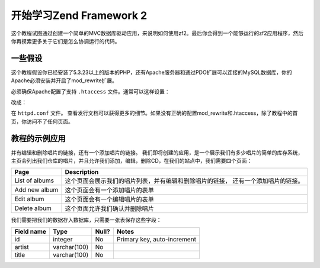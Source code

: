 .. _user-guide.overview:

开始学习Zend Framework 2
=====================================

这个教程试图通过创建一个简单的MVC数据库驱动应用，来说明如何使用zf2。最后你会得到一个能够运行的zf2应用程序，然后你再摸索更多关于它们是怎么协调运行的代码。

.. _user-guide.overview.assumptions:

一些假设
----------------

这个教程假设你已经安装了5.3.23以上的版本的PHP，还有Apache服务器和通过PDO扩展可以连接的MySQL数据库，你的Apache必须安装并开启了mod_rewrite扩展。

必须确保Apache配置了支持 ``.htaccess`` 文件。通常可以这样设置：

.. code-block:: apache
   :linenos:

    AllowOverride None

改成：

.. code-block:: apache
   :linenos:

    AllowOverride FileInfo

在 ``httpd.conf`` 文件。 查看发行文档可以获得更多的细节。如果没有正确的配置mod_rewrite和.htaccess，除了教程中的首页，你访问不了任何页面。

.. 注意::

   另外，如果你使用5.4以上的PHP版本，你可能使用built-in服务器代替Apache来开发。

教程的示例应用
------------------------
并有编辑和删除唱片的链接，还有一个添加唱片的链接。
我们即将创建的应用，是一个展示我们有多少唱片的简单的库存系统，主页会列出我们仓库的唱片，并且允许我们添加，编辑，删除CD，在我们的站点中，我们需要四个页面：

+----------------+------------------------------------------------------------+
| Page           | Description                                                |
+================+============================================================+
| List of albums | 这个页面会展示我们的唱片列表，并有编辑和删除唱片的链接，   |
|                | 还有一个添加唱片的链接。                                   |
+----------------+------------------------------------------------------------+
| Add new album  | 这个页面会有一个添加唱片的表单                             |
+----------------+------------------------------------------------------------+
| Edit album     | 这个页面会有一个编辑唱片的表单                             |
+----------------+------------------------------------------------------------+
| Delete album   | 这个页面允许我们确认并删除唱片                             |
+----------------+------------------------------------------------------------+

我们需要把我们的数据存入数据库，只需要一张表保存这些字段：

+------------+--------------+-------+-----------------------------+
| Field name | Type         | Null? | Notes                       |
+============+==============+=======+=============================+
| id         | integer      | No    | Primary key, auto-increment |
+------------+--------------+-------+-----------------------------+
| artist     | varchar(100) | No    |                             |
+------------+--------------+-------+-----------------------------+
| title      | varchar(100) | No    |                             |
+------------+--------------+-------+-----------------------------+

